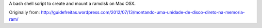 A bash shell script to create and mount a ramdisk on Mac OSX.

Originally from:
http://guidefreitas.wordpress.com/2012/07/13/montando-uma-unidade-de-disco-direto-na-memoria-ram/
